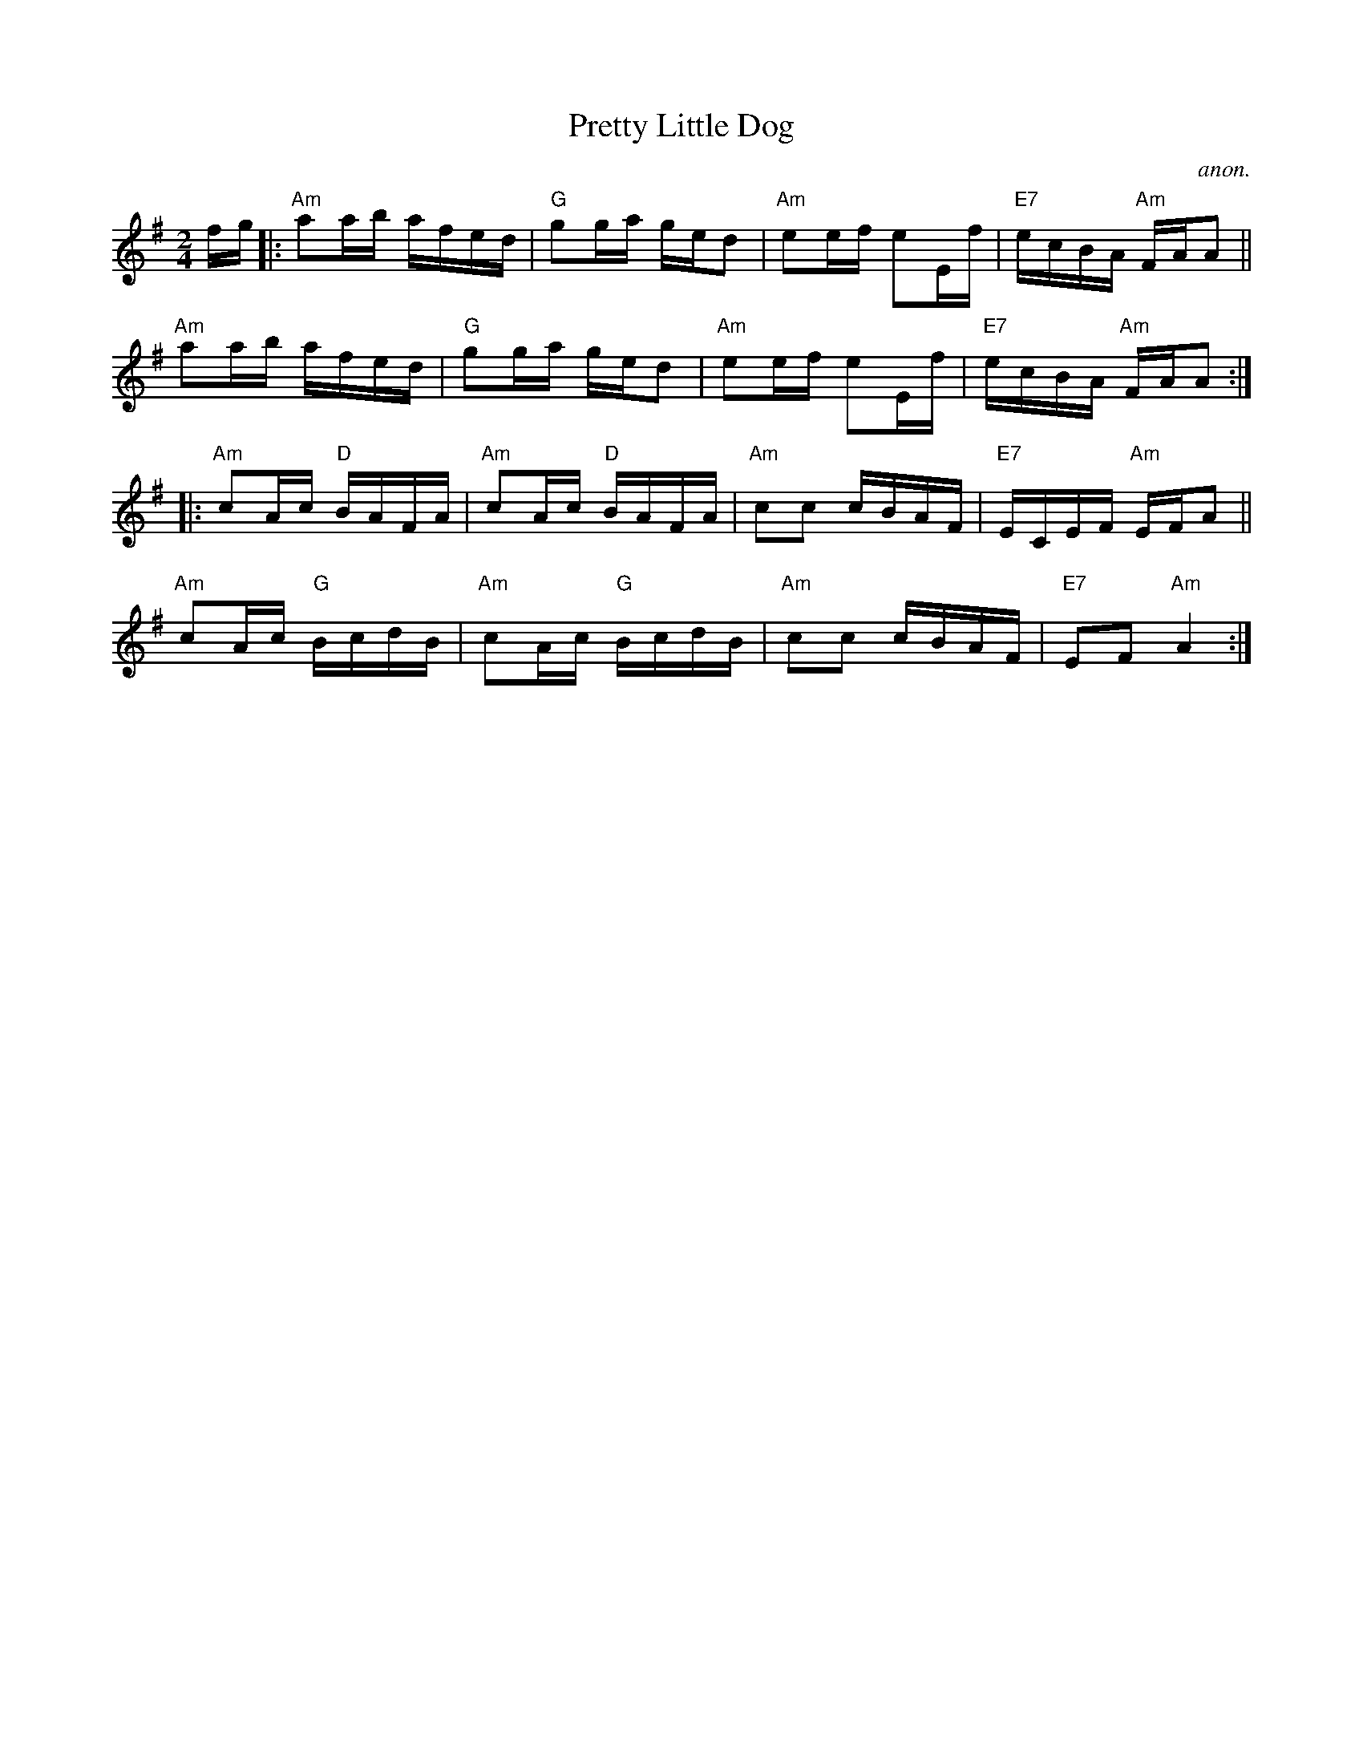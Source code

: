 X: 1
T: Pretty Little Dog
C: anon.
R: reel
Z: 2020 John Chambers <jc:trillian.mit.edu> 2020-7-27
S: https://www.facebook.com/groups/Fiddletuneoftheday/
S: https://www.facebook.com/groups/Fiddletuneoftheday/photos/
M: 2/4
L: 1/16
K: Ador
fg |:\
"Am"a2ab afed | "G"g2ga ged2 | "Am"e2ef e2Ef | "E7"ecBA "Am"FAA2 ||
"Am"a2ab afed | "G"g2ga ged2 | "Am"e2ef e2Ef | "E7"ecBA "Am"FAA2 :|
|:\
"Am"c2Ac "D"BAFA | "Am"c2Ac "D"BAFA | "Am"c2c2 cBAF | "E7"ECEF "Am"EFA2 ||
"Am"c2Ac "G"BcdB | "Am"c2Ac "G"BcdB | "Am"c2c2 cBAF | "E7"E2F2 "Am"A4 :|
